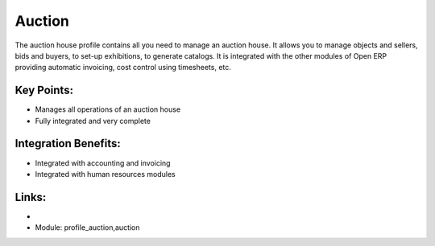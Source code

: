 Auction
=======

The auction house profile contains all you need to manage an auction house.
It allows you to manage objects and sellers, bids and buyers, to set-up exhibitions,
to generate catalogs. It is integrated with the other modules of Open ERP providing
automatic invoicing, cost control using timesheets, etc.

.. raw:: html
 
 <a target="_blank" href="../images/auction_screenshot.png"><img src="../images_small/auction_screenshot.png" class="screenshot" /></a>


Key Points:
-----------

* Manages all operations of an auction house
* Fully integrated and very complete

Integration Benefits:
---------------------

* Integrated with accounting and invoicing
* Integrated with human resources modules

Links:
------

*
  .. raw:: html
  
    <a target="_blank" href="http://demo.openerp.com/">Demonstration</a>
    
* Module: profile_auction,auction


